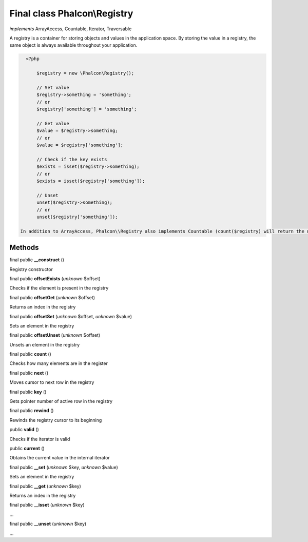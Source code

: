 Final class **Phalcon\\Registry**
=================================

*implements* ArrayAccess, Countable, Iterator, Traversable

A registry is a container for storing objects and values in the application space. By storing the value in a registry, the same object is always available throughout your application.  

.. code-block:: php

    <?php

     	$registry = new \Phalcon\Registry();
    
     	// Set value
     	$registry->something = 'something';
     	// or
     	$registry['something'] = 'something';
    
     	// Get value
     	$value = $registry->something;
     	// or
     	$value = $registry['something'];
    
     	// Check if the key exists
     	$exists = isset($registry->something);
     	// or
     	$exists = isset($registry['something']);
    
     	// Unset
     	unset($registry->something);
     	// or
     	unset($registry['something']);

  In addition to ArrayAccess, Phalcon\\Registry also implements Countable (count($registry) will return the number of elements in the registry), Serializable and Iterator (you can iterate over the registry using a foreach loop) interfaces. For PHP 5.4 and higher, JsonSerializable interface is implemented.  Phalcon\\Registry is very fast (it is typically faster than any userspace implementation of the registry); however, this comes at a price: Phalcon\\Registry is a final class and cannot be inherited from.  Though Phalcon\\Registry exposes methods like __get(), offsetGet(), count() etc, it is not recommended to invoke them manually (these methods exist mainly to match the interfaces the registry implements): $registry->__get('property') is several times slower than $registry->property.  Internally all the magic methods (and interfaces except JsonSerializable) are implemented using object handlers or similar techniques: this allows to bypass relatively slow method calls.


Methods
-------

final public  **__construct** ()

Registry constructor



final public  **offsetExists** (*unknown* $offset)

Checks if the element is present in the registry



final public  **offsetGet** (*unknown* $offset)

Returns an index in the registry



final public  **offsetSet** (*unknown* $offset, *unknown* $value)

Sets an element in the registry



final public  **offsetUnset** (*unknown* $offset)

Unsets an element in the registry



final public  **count** ()

Checks how many elements are in the register



final public  **next** ()

Moves cursor to next row in the registry



final public  **key** ()

Gets pointer number of active row in the registry



final public  **rewind** ()

Rewinds the registry cursor to its beginning



public  **valid** ()

Checks if the iterator is valid



public  **current** ()

Obtains the current value in the internal iterator



final public  **__set** (*unknown* $key, *unknown* $value)

Sets an element in the registry



final public  **__get** (*unknown* $key)

Returns an index in the registry



final public  **__isset** (*unknown* $key)

...


final public  **__unset** (*unknown* $key)

...


